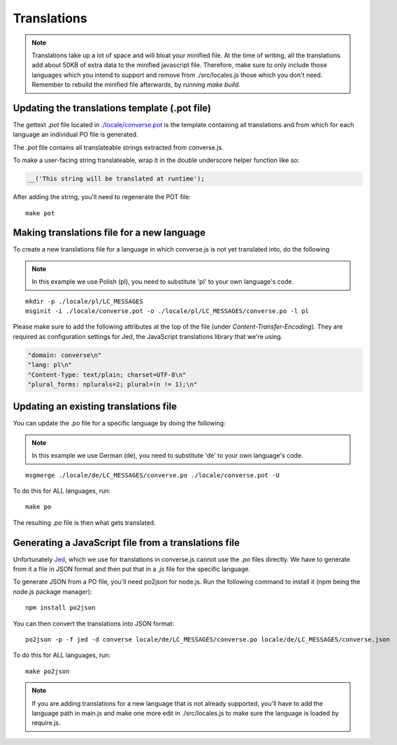 .. raw:: html

    <div id="banner"><a href="https://github.com/jcbrand/converse.js/blob/master/docs/source/translations.rst">Edit me on GitHub</a></div>

============
Translations
============

.. note::
   Translations take up a lot of space and will bloat your minified file.
   At the time of writing, all the translations add about 50KB of extra data to
   the minified javascript file. Therefore, make sure to only
   include those languages which you intend to support and remove from
   ./src/locales.js those which you don't need. Remember to rebuild the
   minified file afterwards, by running `make build`.

----------------------------------------------
Updating the translations template (.pot file)
----------------------------------------------

The gettext `.pot` file located in
`./locale/converse.pot <https://github.com/jcbrand/converse.js/blob/master/locale/converse.pot>`_
is the template containing all translations and from which for each language an individual PO
file is generated.

The `.pot` file contains all translateable strings extracted from converse.js.

To make a user-facing string translateable, wrap it in the double underscore helper
function like so:

.. code-block:: javascript

    __('This string will be translated at runtime');

After adding the string, you'll need to regenerate the POT file:

::

    make pot


-------------------------------------------
Making translations file for a new language
-------------------------------------------

To create a new translations file for a language in which converse.js is not yet
translated into, do the following

.. note:: In this example we use Polish (pl), you need to substitute 'pl' to your own language's code.

::

    mkdir -p ./locale/pl/LC_MESSAGES
    msginit -i ./locale/converse.pot -o ./locale/pl/LC_MESSAGES/converse.po -l pl

Please make sure to add the following attributes at the top of the file (under
*Content-Transfer-Encoding*). They are required as configuration settings for Jed,
the JavaScript translations library that we're using.

.. code-block:: po

    "domain: converse\n"
    "lang: pl\n"
    "Content-Type: text/plain; charset=UTF-8\n"
    "plural_forms: nplurals=2; plural=(n != 1);\n"

--------------------------------------
Updating an existing translations file
--------------------------------------

You can update the `.po` file for a specific language by doing the following:

.. note:: In this example we use German (de), you need to substitute 'de' to your own language's code.

::

    msgmerge ./locale/de/LC_MESSAGES/converse.po ./locale/converse.pot -U

To do this for ALL languages, run:

::

    make po

The resulting `.po` file is then what gets translated.


-----------------------------------------------------
Generating a JavaScript file from a translations file
-----------------------------------------------------

Unfortunately `Jed <http://slexaxton.github.io/Jed>`_, which we use for
translations in converse.js cannot use the `.po` files directly. We have
to generate from it a file in JSON format and then put that in a `.js` file
for the specific language.

To generate JSON from a PO file, you'll need po2json for node.js. Run the
following command to install it (npm being the node.js package manager):

::

    npm install po2json

You can then convert the translations into JSON format:

::

    po2json -p -f jed -d converse locale/de/LC_MESSAGES/converse.po locale/de/LC_MESSAGES/converse.json

To do this for ALL languages, run:

::

    make po2json


.. note::
    If you are adding translations for a new language that is not already supported,
    you'll have to add the language path in main.js and make one more edit in ./src/locales.js
    to make sure the language is loaded by require.js.
